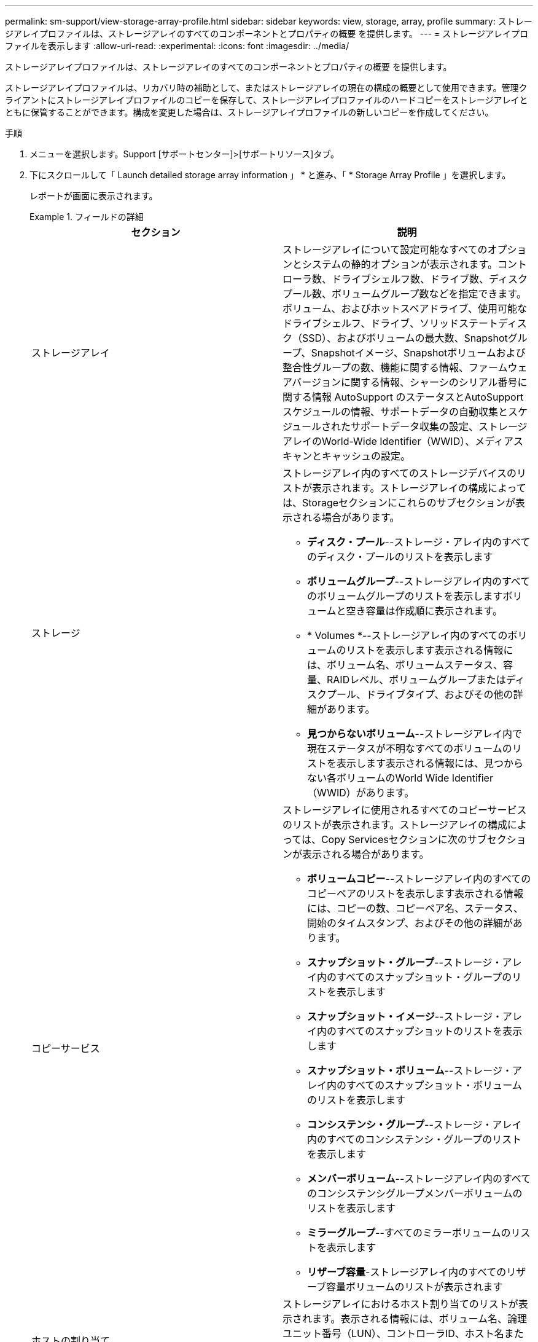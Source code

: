 ---
permalink: sm-support/view-storage-array-profile.html 
sidebar: sidebar 
keywords: view, storage, array, profile 
summary: ストレージアレイプロファイルは、ストレージアレイのすべてのコンポーネントとプロパティの概要 を提供します。 
---
= ストレージアレイプロファイルを表示します
:allow-uri-read: 
:experimental: 
:icons: font
:imagesdir: ../media/


[role="lead"]
ストレージアレイプロファイルは、ストレージアレイのすべてのコンポーネントとプロパティの概要 を提供します。

ストレージアレイプロファイルは、リカバリ時の補助として、またはストレージアレイの現在の構成の概要として使用できます。管理クライアントにストレージアレイプロファイルのコピーを保存して、ストレージアレイプロファイルのハードコピーをストレージアレイとともに保管することができます。構成を変更した場合は、ストレージアレイプロファイルの新しいコピーを作成してください。

.手順
. メニューを選択します。Support [サポートセンター]>[サポートリソース]タブ。
. 下にスクロールして「 Launch detailed storage array information 」 * と進み、「 * Storage Array Profile 」を選択します。
+
レポートが画面に表示されます。

+
.フィールドの詳細
====
[cols="2*"]
|===
| セクション | 説明 


 a| 
ストレージアレイ
 a| 
ストレージアレイについて設定可能なすべてのオプションとシステムの静的オプションが表示されます。コントローラ数、ドライブシェルフ数、ドライブ数、ディスクプール数、ボリュームグループ数などを指定できます。 ボリューム、およびホットスペアドライブ、使用可能なドライブシェルフ、ドライブ、ソリッドステートディスク（SSD）、およびボリュームの最大数、Snapshotグループ、Snapshotイメージ、Snapshotボリュームおよび整合性グループの数、機能に関する情報、ファームウェアバージョンに関する情報、シャーシのシリアル番号に関する情報 AutoSupport のステータスとAutoSupport スケジュールの情報、サポートデータの自動収集とスケジュールされたサポートデータ収集の設定、ストレージアレイのWorld-Wide Identifier（WWID）、メディアスキャンとキャッシュの設定。



 a| 
ストレージ
 a| 
ストレージアレイ内のすべてのストレージデバイスのリストが表示されます。ストレージアレイの構成によっては、Storageセクションにこれらのサブセクションが表示される場合があります。

** *ディスク・プール*--ストレージ・アレイ内のすべてのディスク・プールのリストを表示します
** *ボリュームグループ*--ストレージアレイ内のすべてのボリュームグループのリストを表示しますボリュームと空き容量は作成順に表示されます。
** * Volumes *--ストレージアレイ内のすべてのボリュームのリストを表示します表示される情報には、ボリューム名、ボリュームステータス、容量、RAIDレベル、ボリュームグループまたはディスクプール、ドライブタイプ、およびその他の詳細があります。
** *見つからないボリューム*--ストレージアレイ内で現在ステータスが不明なすべてのボリュームのリストを表示します表示される情報には、見つからない各ボリュームのWorld Wide Identifier（WWID）があります。




 a| 
コピーサービス
 a| 
ストレージアレイに使用されるすべてのコピーサービスのリストが表示されます。ストレージアレイの構成によっては、Copy Servicesセクションに次のサブセクションが表示される場合があります。

** *ボリュームコピー*--ストレージアレイ内のすべてのコピーペアのリストを表示します表示される情報には、コピーの数、コピーペア名、ステータス、開始のタイムスタンプ、およびその他の詳細があります。
** *スナップショット・グループ*--ストレージ・アレイ内のすべてのスナップショット・グループのリストを表示します
** *スナップショット・イメージ*--ストレージ・アレイ内のすべてのスナップショットのリストを表示します
** *スナップショット・ボリューム*--ストレージ・アレイ内のすべてのスナップショット・ボリュームのリストを表示します
** *コンシステンシ・グループ*--ストレージ・アレイ内のすべてのコンシステンシ・グループのリストを表示します
** *メンバーボリューム*--ストレージアレイ内のすべてのコンシステンシグループメンバーボリュームのリストを表示します
** *ミラーグループ*--すべてのミラーボリュームのリストを表示します
** *リザーブ容量*-ストレージアレイ内のすべてのリザーブ容量ボリュームのリストが表示されます




 a| 
ホストの割り当て
 a| 
ストレージアレイにおけるホスト割り当てのリストが表示されます。表示される情報には、ボリューム名、論理ユニット番号（LUN）、コントローラID、ホスト名またはホストクラスタ名、およびボリュームステータスがあります。追加情報 の一覧には、トポロジの定義とホストタイプの定義が含まれています。



 a| 
ハードウェア
 a| 
ストレージアレイ内のすべてのハードウェアのリストが表示されます。ストレージアレイの構成によっては、「ハードウェア」セクションにこれらのサブセクションが表示される場合があります。

** *コントローラ*--ストレージアレイ内のすべてのコントローラのリストを表示しますコントローラの場所'ステータス'構成が含まれますまた、ドライブチャネル情報、ホストチャネル情報、イーサネットポート情報も含まれます。
** *ドライブ*--ストレージアレイ内のすべてのドライブのリストを表示しますドライブは、シェルフID、ドロワーID、スロットIDの順に表示されます。表示される情報には、シェルフID、ドロワーID、スロットID、ステータス、物理容量、 メディアタイプ、インターフェイスタイプ、現在のデータ速度、製品ID、および各ドライブのファームウェアバージョン。ドライブのセクションには、ドライブチャネル情報、ホットスペアの適用範囲情報、および摩耗度に関する情報も含まれます（SSDドライブの場合のみ）。寿命情報には、使用済み寿命の割合（これまでにSSDドライブに書き込まれたデータの量）と、ドライブの理論上の合計書き込み制限値を合わせた値が含まれます。
** *ドライブチャネル*--ストレージアレイ内のすべてのドライブチャネルの情報を表示します表示される情報には、チャネルステータス、リンクステータス（該当する場合）、ドライブの本数、および累積エラー数があります。
** * shelves *--ストレージアレイ内のすべてのシェルフの情報を表示します。表示される情報には、ドライブタイプおよびシェルフの各コンポーネントのステータス情報があります。シェルフコンポーネントには、バッテリパック、Small Form-factor Pluggable（SFP）トランシーバ、電源/ファンキャニスター、または入出力モジュール（IOM）キャニスターなどが含まれます。ストレージアレイでセキュリティキーを使用している場合は、Hardware（ハードウェア）セクションにセキュリティキー識別子も表示されます。




 a| 
の機能
 a| 
インストールされている機能パックのリスト、および1つのホストまたはホストクラスタで許可されているSnapshotグループ、Snapshot（従来のもの）、ボリュームの最大数が表示されます。機能セクションには、ドライブセキュリティ、つまりストレージアレイがセキュリティ有効かセキュリティ無効かについても記載されています。

|===
====
. ストレージアレイプロファイルを検索するには、検索キーワードを*検索*テキストボックスに入力し、*検索*をクリックします。
+
一致するすべてのキーワードが強調表示されます。すべての結果を一度に 1 つずつスクロールするには、 * 検索 * をクリックします。

. ストレージアレイプロファイルを保存するには、* Save *をクリックします。
+
ブラウザのDownloadsフォルダに「storage-array-profile.txt」という名前でファイルが保存されます。


